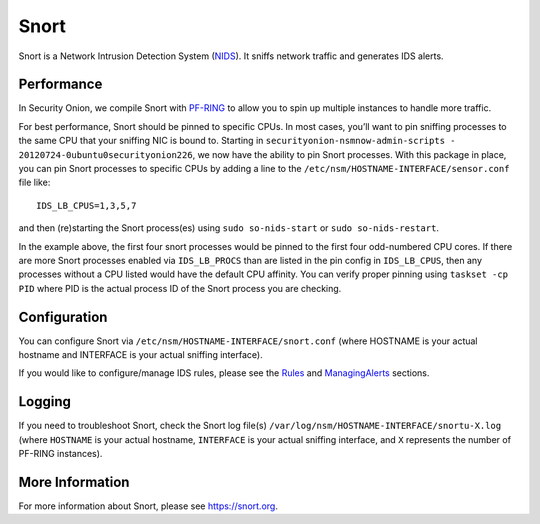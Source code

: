 Snort
=====

Snort is a Network Intrusion Detection System (`<NIDS>`_). It sniffs network traffic and generates IDS alerts.

Performance
-----------

In Security Onion, we compile Snort with `<PF-RING>`__ to allow you to spin up multiple instances to handle more traffic.

For best performance, Snort should be pinned to specific CPUs. In most cases, you’ll want to pin sniffing processes to the same CPU that your sniffing NIC is bound to.  Starting in ``securityonion-nsmnow-admin-scripts - 20120724-0ubuntu0securityonion226``, we now have the ability to pin Snort processes.  With this package in place, you can pin Snort processes to specific CPUs by adding a line to the ``/etc/nsm/HOSTNAME-INTERFACE/sensor.conf`` file like:

::

    IDS_LB_CPUS=1,3,5,7

and then (re)starting the Snort process(es) using ``sudo so-nids-start`` or ``sudo so-nids-restart``.

In the example above, the first four snort processes would be pinned to the first four odd-numbered CPU cores. If there are more Snort processes enabled via ``IDS_LB_PROCS`` than are listed in the pin config in ``IDS_LB_CPUS``, then any processes without a CPU listed would have the default CPU affinity.  You can verify proper pinning using ``taskset -cp PID`` where PID is the actual process ID of the Snort process you are checking.

Configuration
-------------

You can configure Snort via ``/etc/nsm/HOSTNAME-INTERFACE/snort.conf`` (where HOSTNAME is your actual hostname and INTERFACE is your actual sniffing interface).

If you would like to configure/manage IDS rules, please see the `<Rules>`__ and `<ManagingAlerts>`__ sections.

Logging
-------

If you need to troubleshoot Snort, check the Snort log file(s) ``/var/log/nsm/HOSTNAME-INTERFACE/snortu-X.log`` (where ``HOSTNAME`` is your actual hostname, ``INTERFACE`` is your actual sniffing interface, and ``X`` represents the number of PF-RING instances).

More Information
----------------

For more information about Snort, please see https://snort.org.
